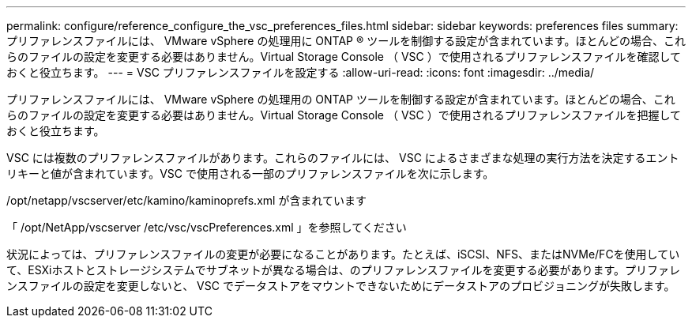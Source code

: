 ---
permalink: configure/reference_configure_the_vsc_preferences_files.html 
sidebar: sidebar 
keywords: preferences files 
summary: プリファレンスファイルには、 VMware vSphere の処理用に ONTAP ® ツールを制御する設定が含まれています。ほとんどの場合、これらのファイルの設定を変更する必要はありません。Virtual Storage Console （ VSC ）で使用されるプリファレンスファイルを確認しておくと役立ちます。 
---
= VSC プリファレンスファイルを設定する
:allow-uri-read: 
:icons: font
:imagesdir: ../media/


[role="lead"]
プリファレンスファイルには、 VMware vSphere の処理用の ONTAP ツールを制御する設定が含まれています。ほとんどの場合、これらのファイルの設定を変更する必要はありません。Virtual Storage Console （ VSC ）で使用されるプリファレンスファイルを把握しておくと役立ちます。

VSC には複数のプリファレンスファイルがあります。これらのファイルには、 VSC によるさまざまな処理の実行方法を決定するエントリキーと値が含まれています。VSC で使用される一部のプリファレンスファイルを次に示します。

/opt/netapp/vscserver/etc/kamino/kaminoprefs.xml が含まれています

「 /opt/NetApp/vscserver /etc/vsc/vscPreferences.xml 」を参照してください

状況によっては、プリファレンスファイルの変更が必要になることがあります。たとえば、iSCSI、NFS、またはNVMe/FCを使用していて、ESXiホストとストレージシステムでサブネットが異なる場合は、のプリファレンスファイルを変更する必要があります。プリファレンスファイルの設定を変更しないと、 VSC でデータストアをマウントできないためにデータストアのプロビジョニングが失敗します。

